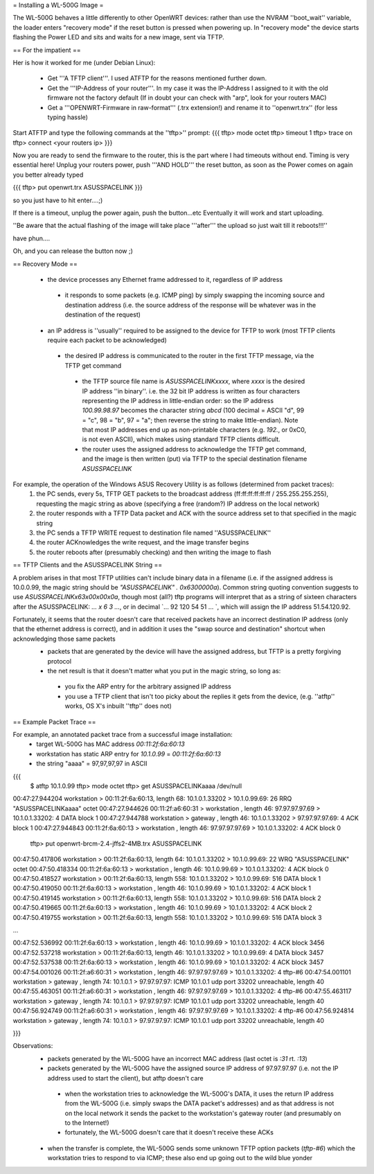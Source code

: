 = Installing a WL-500G Image =

The WL-500G behaves a little differently to other OpenWRT devices: rather than use the NVRAM ''boot_wait'' variable, the loader enters "recovery mode" if the reset button is pressed when powering up. In "recovery mode" the device starts flashing the Power LED and sits and waits for a new image, sent via TFTP.

== For the impatient ==

Her is how it worked for me (under Debian Linux):

 * Get '''A TFTP client'''. I used ATFTP for the reasons mentioned further down.
 * Get the '''IP-Address of your router'''. In my case it was the IP-Address I assigned to it with the old firmware not the factory default (If in doubt your can check with "arp", look for your routers MAC)
 * Get a '''OPENWRT-Firmware in raw-format''' (.trx extension!) and rename it to ''openwrt.trx'' (for less typing hassle)

Start ATFTP and type the following commands at the ''tftp>'' prompt:
{{{
tftp> mode octet
tftp> timeout 1
tftp> trace on
tftp> connect <your routers ip>  
}}}

Now you are ready to send the firmware to the router, this is the part where I had timeouts without end. Timing is very essential here!
Unplug your routers power, push '''AND HOLD''' the reset button, as soon as the Power comes on again you better already typed

{{{
tftp> put openwrt.trx ASUSSPACELINK
}}}

so you just have to hit enter....;)

If there is a timeout, unplug the power again, push the button...etc
Eventually it will work and start uploading.

''Be aware that the actual flashing of the image will take place '''after''' the upload so just wait till it reboots!!!''

have phun....

Oh, and you can release the button now ;)

== Recovery Mode ==

 * the device processes any Ethernet frame addressed to it, regardless of IP address
  * it responds to some packets (e.g. ICMP ping) by simply swapping the incoming source and destination address (i.e. the source address of the response will be whatever was in the destination of the request)
 * an IP address is ''usually'' required to be assigned to the device for TFTP to work (most TFTP clients require each packet to be acknowledged)
  * the desired IP address is communicated to the router in the first TFTP message, via the TFTP get command
   * the TFTP source file name is `ASUSSPACELINKxxxx`, where `xxxx` is the desired IP address ''in binary''. i.e. the 32 bit IP address is written as four characters representing the IP address in little-endian order: so the IP address `100.99.98.97` becomes the character string `abcd` (100 decimal = ASCII "d", 99 = "c", 98 = "b", 97 = "a"; then reverse the string to make little-endian). Note that most IP addresses end up as non-printable characters (e.g. `192.`, or 0xC0, is not even ASCII), which makes using standard TFTP clients difficult.
   * the router uses the assigned address to acknowledge the TFTP get command, and the image is then written (put) via TFTP to the special destination filename `ASUSSPACELINK`

For example, the operation of the Windows ASUS Recovery Utility is as follows (determined from packet traces):
 1. the PC sends, every 5s, TFTP GET packets to the broadcast address (ff:ff:ff:ff:ff:ff / 255.255.255.255), requesting the magic string as above (specifying a free (random?) IP address on the local network)
 2. the router responds with a TFTP Data packet and ACK with the source address set to that specified in the magic string
 3. the PC sends a TFTP WRITE request to destination file named ''ASUSSPACELINK''
 4. the router ACKnowledges the write request, and the image transfer begins
 5. the router reboots after (presumably checking) and then writing the image to flash

== TFTP Clients and the ASUSSPACELINK String ==

A problem arises in that most TFTP utilities can't include binary data in a filename (i.e. if the assigned address is 10.0.0.99, the magic string should be `"ASUSSPACELINK" . 0x6300000a`). Common string quoting convention suggests to use `ASUSSPACELINK\x63\x00\x00\x0a`, though most (all?) tftp programs will interpret that as a string of sixteen characters after the ASUSSPACELINK: `... \ x 6 3 ...`, or in decimal `... 92 120 54 51 ... `, which will assign the IP address 51.54.120.92.

Fortunately, it seems that the router doesn't care that received packets have an incorrect destination IP address (only that the ethernet address is correct), and in addition it uses the "swap source and destination" shortcut when acknowledging those same packets
 * packets that are generated by the device will have the assigned address, but TFTP is a pretty forgiving protocol  
 * the net result is that it doesn't matter what you put in the magic string, so long as:
  * you fix the ARP entry for the arbitrary assigned IP address
  * you use a TFTP client that isn't too picky about the replies it gets from the device,  (e.g. ''atftp'' works, OS X's inbuilt ''tftp'' does not)


== Example Packet Trace ==

For example, an annotated packet trace from a successful image installation:
 * target WL-500G has MAC address `00:11:2f:6a:60:13`
 * workstation has static ARP entry for `10.1.0.99` = `00:11:2f:6a:60:13`
 * the string "aaaa" = 97,97,97,97 in ASCII
{{{
  $ atftp 10.1.0.99
  tftp> mode octet
  tftp> get ASUSSPACELINKaaaa /dev/null
00:47:27.944204 workstation       > 00:11:2f:6a:60:13, length 68: 10.1.0.1.33202 > 10.1.0.99.69:  26 RRQ "ASUSSPACELINKaaaa" octet 
00:47:27.944626 00:11:2f:a6:60:31 > workstation      , length 46: 97.97.97.97.69 > 10.1.0.1.33202:  4 DATA block 1
00:47:27.944788 workstation       > gateway          , length 46: 10.1.0.1.33202 > 97.97.97.97.69:  4 ACK block 1
00:47:27.944843 00:11:2f:6a:60:13 > workstation      , length 46: 97.97.97.97.69 > 10.1.0.1.33202:  4 ACK block 0

  tftp> put openwrt-brcm-2.4-jffs2-4MB.trx ASUSSPACELINK
00:47:50.417806 workstation       > 00:11:2f:6a:60:13, length 64: 10.1.0.1.33202 > 10.1.0.99.69:  22 WRQ "ASUSSPACELINK" octet 
00:47:50.418334 00:11:2f:6a:60:13 > workstation      , length 46: 10.1.0.99.69 > 10.1.0.1.33202:  4 ACK block 0
00:47:50.418527 workstation       > 00:11:2f:6a:60:13, length 558: 10.1.0.1.33202 > 10.1.0.99.69:  516 DATA block 1
00:47:50.419050 00:11:2f:6a:60:13 > workstation      , length 46: 10.1.0.99.69 > 10.1.0.1.33202:  4 ACK block 1
00:47:50.419145 workstation       > 00:11:2f:6a:60:13, length 558: 10.1.0.1.33202 > 10.1.0.99.69:  516 DATA block 2
00:47:50.419665 00:11:2f:6a:60:13 > workstation      , length 46: 10.1.0.99.69 > 10.1.0.1.33202:  4 ACK block 2
00:47:50.419755 workstation       > 00:11:2f:6a:60:13, length 558: 10.1.0.1.33202 > 10.1.0.99.69:  516 DATA block 3

...

00:47:52.536992 00:11:2f:6a:60:13 > workstation      , length 46: 10.1.0.99.69 > 10.1.0.1.33202:  4 ACK block 3456
00:47:52.537218 workstation       > 00:11:2f:6a:60:13, length 46: 10.1.0.1.33202 > 10.1.0.99.69:  4 DATA block 3457
00:47:52.537538 00:11:2f:6a:60:13 > workstation      , length 46: 10.1.0.99.69 > 10.1.0.1.33202:  4 ACK block 3457
00:47:54.001026 00:11:2f:a6:60:31 > workstation      , length 46: 97.97.97.97.69 > 10.1.0.1.33202:  4 tftp-#6
00:47:54.001101 workstation       > gateway          , length 74: 10.1.0.1 > 97.97.97.97: ICMP 10.1.0.1 udp port 33202 unreachable, length 40
00:47:55.463051 00:11:2f:a6:60:31 > workstation      , length 46: 97.97.97.97.69 > 10.1.0.1.33202:  4 tftp-#6
00:47:55.463117 workstation       > gateway          , length 74: 10.1.0.1 > 97.97.97.97: ICMP 10.1.0.1 udp port 33202 unreachable, length 40
00:47:56.924749 00:11:2f:a6:60:31 > workstation      , length 46: 97.97.97.97.69 > 10.1.0.1.33202:  4 tftp-#6
00:47:56.924814 workstation       > gateway          , length 74: 10.1.0.1 > 97.97.97.97: ICMP 10.1.0.1 udp port 33202 unreachable, length 40

}}}

Observations:
 * packets generated by the WL-500G have an incorrect MAC address (last octet is `:31` rt. `:13`)
 * packets generated by the WL-500G have the assigned source IP address of 97.97.97.97 (i.e. not the IP address used to start the client), but atftp doesn't care
  * when the workstation tries to acknowledge the WL-500G's DATA, it uses the return IP address from the WL-500G (i.e. simply swaps the DATA packet's addresses) and as that address is not on the local network it sends the packet to the workstation's gateway router (and presumably on to the Internet!)
  * fortunately, the WL-500G doesn't care that it doesn't receive these ACKs

 * when the transfer is complete, the WL-500G sends some unknown TFTP option packets (`tftp-#6`) which the workstation tries to respond to via ICMP; these also end up going out to the wild blue yonder
